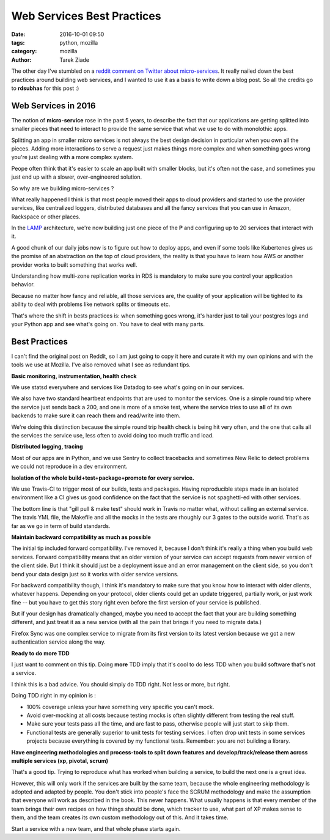 Web Services Best Practices
###########################

:date: 2016-10-01 09:50
:tags: python, mozilla
:category: mozilla
:author: Tarek Ziade


The other day I've stumbled on a
`reddit comment on Twitter about micro-services <https://pbs.twimg.com/media/CsbMpQ8VYAA5XLA.jpg>`_.
It really nailed down the best practices around building web services, and
I wanted to use it as a basis to write down a blog post. So all the credits go
to **rdsubhas** for this post :)

Web Services in 2016
--------------------

The notion of **micro-service** rose in the past 5 years, to describe the fact that
our applications are getting splitted into smaller pieces that need to interact
to provide the same service that what we use to do with monolothic apps.

Splitting an app in smaller micro services is not always the best design decision
in particular when you own all the pieces. Adding more interactions to serve a
request just makes things more complex and when something goes wrong you're
just dealing with a more complex system.

Peope often think that it's easier to scale an app built with smaller blocks,
but it's often not the case, and sometimes you just end up with a slower,
over-engineered solution.

So why are we building micro-services ?

What really happened I think is that most people moved their apps to cloud providers
and started to use the provider services, like centralized loggers, distributed
databases and all the fancy services that you can use in Amazon, Rackspace or
other places.

In the `LAMP <https://en.wikipedia.org/wiki/LAMP_%28software_bundle%29>`_
architecture, we're now building just one piece of the **P** and
configuring up to 20 services that interact with it.

A good chunk of our daily jobs now is to figure out how to deploy apps, and
even if some tools like Kubertenes gives us the promise of an abstraction
on the top of cloud providers, the reality is that you have to learn
how AWS or another provider works to built something that works well.

Understanding how multi-zone replication works in RDS is mandatory
to make sure you control your application behavior.

Because no matter how fancy and reliable, all those services are,
the quality of your application will be tighted to its ability
to deal with problems like network splits or timeouts etc.

That's where the shift in bests practices is: when something goes wrong,
it's harder just to tail your postgres logs and your Python app
and see what's going on. You have to deal with many parts.


Best Practices
--------------

I can't find the original post on Reddit, so I am just going to copy
it here and curate it with my own opinions and with the tools
we use at Mozilla. I've also removed what I see as redundant tips.

**Basic monitoring, instrumentation, health check**

We use statsd everywhere and services like Datadog to see what's going on
in our services.

We also have two standard heartbeat endpoints that are used to monitor
the services. One is a simple round trip where the service just sends back
a 200, and one is more of a smoke test, where the service tries to use
**all** of its own backends to make sure it can reach them and read/write
into them.

We're doing this distinction because the simple round trip
health check is being hit very often, and the one that calls all the
services the service use, less often to avoid doing too much traffic
and load.



**Distributed logging, tracing**

Most of our apps are in Python, and we use Sentry to collect tracebacks and
sometimes New Relic to detect problems we could not reproduce in a dev
environment.


**Isolation of the whole build+test+package+promote for every service.**

We use Travis-CI to trigger most of our builds, tests and packages. Having
reproducible steps made in an isolated environment like a CI gives us
good confidence on the fact that the service is not spaghetti-ed with
other services.

The bottom line is that "gill pull & make test" should work in Travis
no matter what, without calling an external service. The travis YML
file, the Makefile and all the mocks in the tests are rhoughly
our 3 gates to the outside world. That's as far as we go in term
of build standards.


**Maintain backward compatibility as much as possible**

The initial tip included forward compatibility. I've removed it,
because I don't think it's really a thing when you build web services.
Forward compatibility means that an older
version of your service can accept requests from newer version of the client
side. But I think it should just be a deployment issue and an error management on
the client side, so you don't bend your data design just so it works with
older service versions.

For backward compatibility though, I think it's mandatory to make sure that
you know how to interact with older clients, whatever happens. Depending
on your protocol, older clients could get an update triggered, partially work,
or just work fine -- but you have to get this story right even before the first
version of your service is published.

But if your design has dramatically changed, maybe you need to accept
the fact that your are building something different, and just treat it
as a new service (with all the pain that brings if you need to migrate data.)

Firefox Sync was one complex service to migrate from its first version to its
latest version because we got a new authentication service along the way.

**Ready to do more TDD**

I just want to comment on this tip. Doing **more** TDD imply that it's cool
to do less TDD when you build software that's not a service.

I think this is a bad advice. You should simply do TDD right.
Not less or more, but right.

Doing TDD right in my opinion is :

- 100% coverage unless your have something very specific you can't mock.
- Avoid over-mocking at all costs because testing mocks is often slightly different
  from testing the real stuff.
- Make sure your tests pass all the time, and are fast to pass, otherwise people
  will just start to skip them.
- Functional tests are generally superior to unit tests for testing services.
  I often drop unit tests in some services projects because everything is covered
  by my functional tests. Remember: you are not building a library.


**Have engineering methodologies and process-tools to split down features and develop/track/release them across multiple services (xp, pivotal, scrum)**

That's a good tip. Trying to reproduce what has worked when building a service,
to build the next one is a great idea.

However, this will only work if the services are built by the same team, because
the whole engineering methodology is adopted and adapted by people. You don't
stick into people's face the SCRUM methodology and make the assumption
that everyone will work as described in the book. This never happens. What
usually happens is that every member of the team brings their own recipes on
how things should be done, which tracker to use, what part of XP makes sense to them,
and the team creates its own custom methodology out of this. And it takes time.

Start a service with a new team, and that whole phase starts again.



